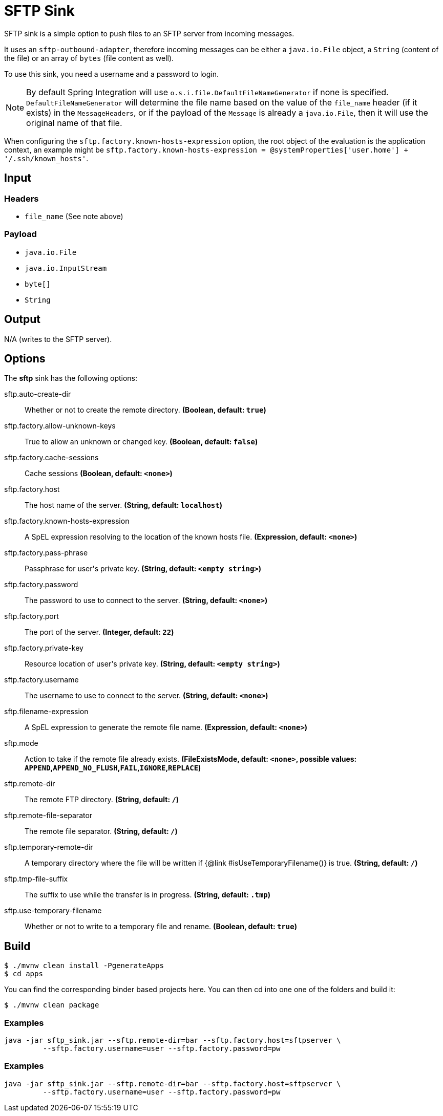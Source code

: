 //tag::ref-doc[]
= SFTP Sink

SFTP sink is a simple option to push files to an SFTP server from incoming messages.

It uses an `sftp-outbound-adapter`, therefore incoming messages can be either a `java.io.File` object, a `String` (content of the file)
or an array of `bytes` (file content as well).

To use this sink, you need a username and a password to login.

NOTE: By default Spring Integration will use `o.s.i.file.DefaultFileNameGenerator` if none is specified. `DefaultFileNameGenerator` will determine the file name
based on the value of the `file_name` header (if it exists) in the `MessageHeaders`, or if the payload of the `Message` is already a `java.io.File`, then it will
use the original name of that file.

When configuring the `sftp.factory.known-hosts-expression` option, the root object of the evaluation is the application context, an example might be `sftp.factory.known-hosts-expression = @systemProperties['user.home'] + '/.ssh/known_hosts'`.

== Input

=== Headers

* `file_name` (See note above)

=== Payload

* `java.io.File`
* `java.io.InputStream`
* `byte[]`
* `String`

== Output

N/A (writes to the SFTP server).

== Options

The **$$sftp$$** $$sink$$ has the following options:

//tag::configuration-properties[]
$$sftp.auto-create-dir$$:: $$Whether or not to create the remote directory.$$ *($$Boolean$$, default: `$$true$$`)*
$$sftp.factory.allow-unknown-keys$$:: $$True to allow an unknown or changed key.$$ *($$Boolean$$, default: `$$false$$`)*
$$sftp.factory.cache-sessions$$:: $$Cache sessions$$ *($$Boolean$$, default: `$$<none>$$`)*
$$sftp.factory.host$$:: $$The host name of the server.$$ *($$String$$, default: `$$localhost$$`)*
$$sftp.factory.known-hosts-expression$$:: $$A SpEL expression resolving to the location of the known hosts file.$$ *($$Expression$$, default: `$$<none>$$`)*
$$sftp.factory.pass-phrase$$:: $$Passphrase for user's private key.$$ *($$String$$, default: `$$<empty string>$$`)*
$$sftp.factory.password$$:: $$The password to use to connect to the server.$$ *($$String$$, default: `$$<none>$$`)*
$$sftp.factory.port$$:: $$The port of the server.$$ *($$Integer$$, default: `$$22$$`)*
$$sftp.factory.private-key$$:: $$Resource location of user's private key.$$ *($$String$$, default: `$$<empty string>$$`)*
$$sftp.factory.username$$:: $$The username to use to connect to the server.$$ *($$String$$, default: `$$<none>$$`)*
$$sftp.filename-expression$$:: $$A SpEL expression to generate the remote file name.$$ *($$Expression$$, default: `$$<none>$$`)*
$$sftp.mode$$:: $$Action to take if the remote file already exists.$$ *($$FileExistsMode$$, default: `$$<none>$$`, possible values: `APPEND`,`APPEND_NO_FLUSH`,`FAIL`,`IGNORE`,`REPLACE`)*
$$sftp.remote-dir$$:: $$The remote FTP directory.$$ *($$String$$, default: `$$/$$`)*
$$sftp.remote-file-separator$$:: $$The remote file separator.$$ *($$String$$, default: `$$/$$`)*
$$sftp.temporary-remote-dir$$:: $$A temporary directory where the file will be written if {@link #isUseTemporaryFilename()}
 is true.$$ *($$String$$, default: `$$/$$`)*
$$sftp.tmp-file-suffix$$:: $$The suffix to use while the transfer is in progress.$$ *($$String$$, default: `$$.tmp$$`)*
$$sftp.use-temporary-filename$$:: $$Whether or not to write to a temporary file and rename.$$ *($$Boolean$$, default: `$$true$$`)*
//end::configuration-properties[]

//end::ref-doc[]

== Build

```
$ ./mvnw clean install -PgenerateApps
$ cd apps
```
You can find the corresponding binder based projects here.
You can then cd into one one of the folders and build it:
```
$ ./mvnw clean package
```

=== Examples

```
java -jar sftp_sink.jar --sftp.remote-dir=bar --sftp.factory.host=sftpserver \
         --sftp.factory.username=user --sftp.factory.password=pw
```

=== Examples

```
java -jar sftp_sink.jar --sftp.remote-dir=bar --sftp.factory.host=sftpserver \
         --sftp.factory.username=user --sftp.factory.password=pw
```
